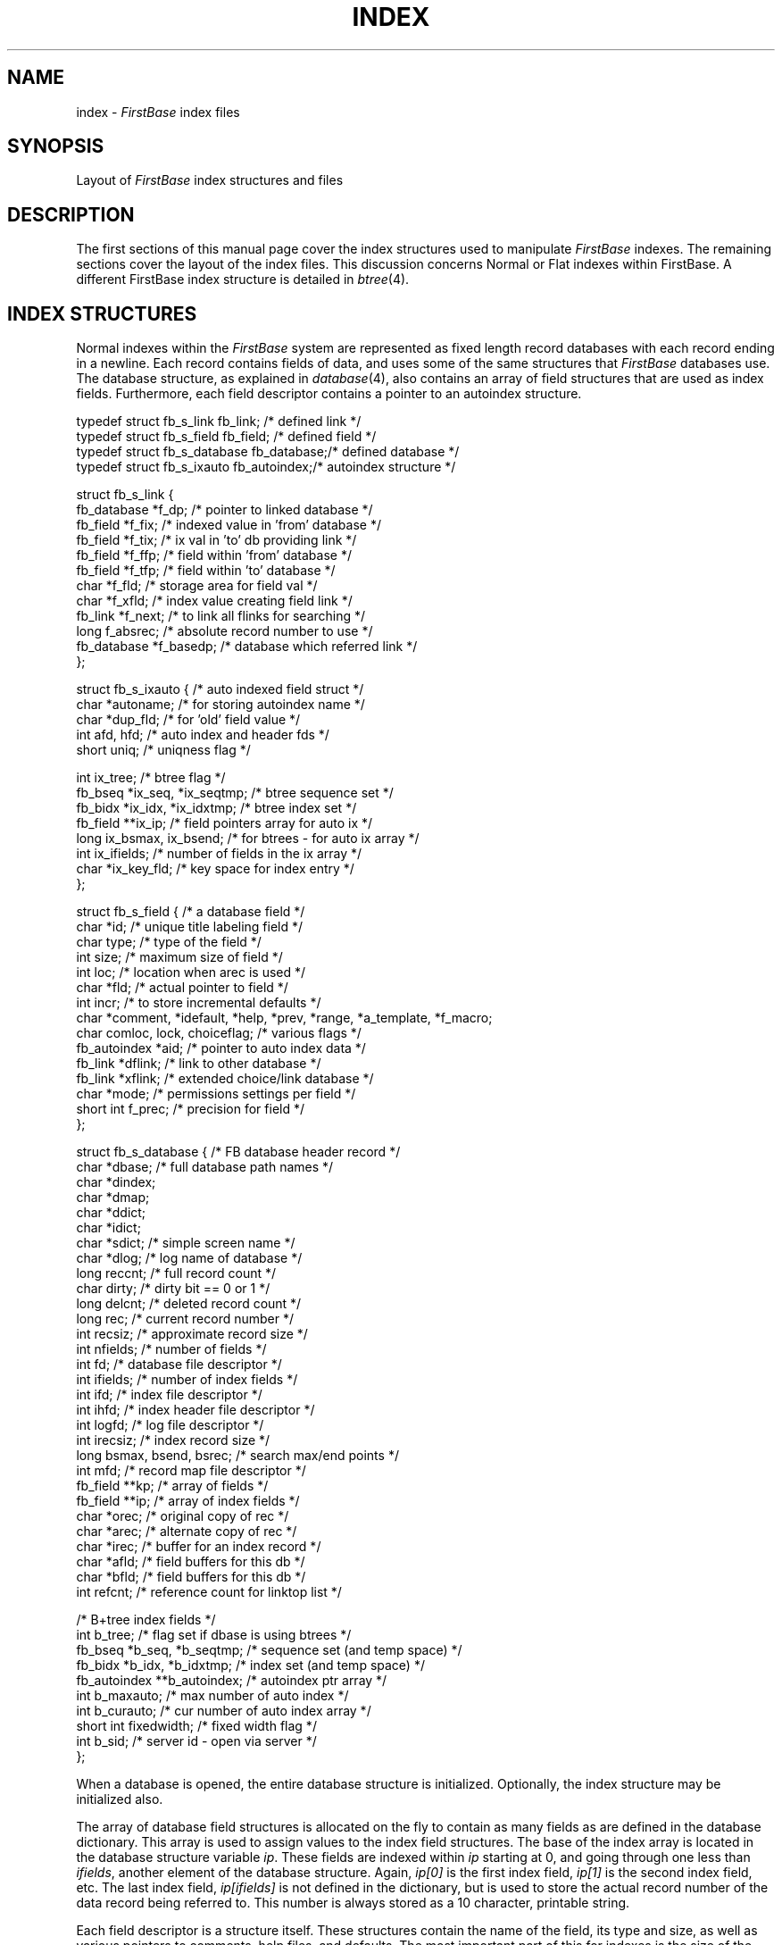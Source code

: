 .TH INDEX 4 "12 September 1995"
.FB
.SH NAME
index \- \fIFirstBase\fP index files
.SH SYNOPSIS
Layout of \fIFirstBase\fP index structures and files
.SH DESCRIPTION
The first sections of this manual page cover the index structures used
to manipulate \fIFirstBase\fP indexes. The remaining sections cover
the layout of the index files. This discussion concerns Normal or Flat
indexes within FirstBase. A different FirstBase index
structure is detailed in \fIbtree\fP(4).
.SH INDEX STRUCTURES
Normal indexes within the \fIFirstBase\fP system are represented as fixed
length record
databases with each record ending in a newline. Each record contains
fields of data, and uses
some of the same structures that \fIFirstBase\fP databases use.
The database structure, as explained in \fIdatabase\fP(4), also contains
an array of field structures that are used as index fields.
Furthermore, each field descriptor contains a pointer to an autoindex
structure.
.sp 1
.nf
.na
.ft CW
typedef struct fb_s_link fb_link;       /* defined link */
typedef struct fb_s_field fb_field;     /* defined field */
typedef struct fb_s_database fb_database;/* defined database */
typedef struct fb_s_ixauto fb_autoindex;/* autoindex structure */

struct fb_s_link {
   fb_database *f_dp;                   /* pointer to linked database */
   fb_field *f_fix;                     /* indexed value in 'from' database */
   fb_field *f_tix;                     /* ix val in 'to' db providing link */
   fb_field *f_ffp;                     /* field within 'from' database */
   fb_field *f_tfp;                     /* field within 'to' database */
   char *f_fld;                         /* storage area for field val */
   char *f_xfld;                        /* index value creating field link */
   fb_link *f_next;                     /* to link all flinks for searching */
   long f_absrec;                       /* absolute record number to use */
   fb_database *f_basedp;               /* database which referred link */
   };

struct fb_s_ixauto {                    /* auto indexed field struct */
   char *autoname;                      /* for storing autoindex name */
   char *dup_fld;                       /* for 'old' field value */
   int afd, hfd;                        /* auto index and header fds */
   short uniq;                          /* uniqness flag */

   int ix_tree;                         /* btree flag */
   fb_bseq *ix_seq, *ix_seqtmp;         /* btree sequence set */
   fb_bidx *ix_idx, *ix_idxtmp;         /* btree index set */
   fb_field **ix_ip;                    /* field pointers array for auto ix */
   long ix_bsmax, ix_bsend;             /* for btrees - for auto ix array */
   int ix_ifields;                      /* number of fields in the ix array */
   char *ix_key_fld;                    /* key space for index entry */
   };

struct fb_s_field {                     /* a database field */
   char *id;                            /* unique title labeling field */
   char type;                           /* type of the field */
   int size;                            /* maximum size of field */
   int loc;                             /* location when arec is used */
   char *fld;                           /* actual pointer to field */
   int incr;                            /* to store incremental defaults */
   char *comment, *idefault, *help, *prev, *range, *a_template, *f_macro;
   char comloc, lock, choiceflag;       /* various flags */
   fb_autoindex *aid;                   /* pointer to auto index data */
   fb_link *dflink;                     /* link to other database */
   fb_link *xflink;                     /* extended choice/link database */
   char *mode;                          /* permissions settings per field */
   short int f_prec;                    /* precision for field */
   };

struct fb_s_database {                  /* FB database header record */
   char *dbase;                         /* full database path names */
   char *dindex;
   char *dmap;
   char *ddict;
   char *idict;
   char *sdict;                         /* simple screen name */
   char *dlog;                          /* log name of database */
   long reccnt;                         /* full record count */
   char dirty;                          /* dirty bit == 0 or 1 */
   long delcnt;                         /* deleted record count */
   long rec;                            /* current record number */
   int recsiz;                          /* approximate record size */
   int nfields;                         /* number of fields */
   int fd;                              /* database file descriptor */
   int ifields;                         /* number of index fields */
   int ifd;                             /* index file descriptor */
   int ihfd;                            /* index header file descriptor */
   int logfd;                           /* log file descriptor */
   int irecsiz;                         /* index record size */
   long bsmax, bsend, bsrec;            /* search max/end points */
   int mfd;                             /* record map file descriptor */
   fb_field **kp;                       /* array of fields */
   fb_field **ip;                       /* array of index fields */
   char *orec;                          /* original copy of rec */
   char *arec;                          /* alternate copy of rec */
   char *irec;                          /* buffer for an index record */
   char *afld;                          /* field buffers for this db */
   char *bfld;                          /* field buffers for this db */
   int refcnt;                          /* reference count for linktop list */

                                        /* B+tree index fields */
   int b_tree;                          /* flag set if dbase is using btrees */
   fb_bseq *b_seq, *b_seqtmp;           /* sequence set (and temp space) */
   fb_bidx *b_idx, *b_idxtmp;           /* index set (and temp space) */
   fb_autoindex **b_autoindex;          /* autoindex ptr array */
   int b_maxauto;                       /* max number of auto index */
   int b_curauto;                       /* cur number of auto index array */
   short int fixedwidth;                /* fixed width flag */
   int b_sid;                           /* server id - open via server */
   };
.ft
.sp 1
.fi
.ad
.PP
When a database is opened, the entire database structure is initialized.
Optionally, the index structure may be initialized also.
.PP
The array of database field structures is allocated on the
fly to contain as many fields as are defined in the database dictionary.
This array is used to assign values to the index field structures.
The base of the index array
is located in the database structure variable \fIip\fP.
These fields are indexed
within \fIip\fP starting at 0, and going through one less
than \fIifields\fP, another
element of the database structure. Again, \fIip[0]\fP is the first index
field, \fIip[1]\fP is the second index field, etc. The last index field,
\fIip[ifields]\fP is not defined in the dictionary, but is used to store the
actual record number of the data record being referred to. This number is
always stored as a 10 character, printable string.
.PP
Each field descriptor is a structure itself. These structures
contain the name of the field, its type and size, as well as various
pointers to comments, help files, and defaults. The most important part of
this for indexes is the size of the field.
.PP
Since index records appear as normal text lines, with one record per line,
they can be read in using any standard UNIX subroutine that reads a single
line of text, such as \fIgets\fP(3).
However, \fIFirstBase\fP uses file descriptors for all
of its data manipulation, so a \fIread\fP(2) call is more applicable.
The following will read in exactly one record of an index, complete with
the newline on the end:
.sp 1
.na
.nf
.ft CW
   read(db->ifd, db->irec, db->irecsiz);
.ft
.ad
.fi
.sp 1
.PP
Note that all of the arguments to this read call appear in the database
structure itself: \fIifd\fP is the index file descriptor, \fIirec\fP is a
buffer allocated by \fIopendb\fP(3) that is large enough to hold one record of
the opened index, and \fIirecsiz\fP is the record size of each index record.
This record size includes the 10 character data record 'pointer' and the
newline on the end.
.PP
Once an index record is read, the next step is to retrieve 
the characters that represent the data record pointer.
Again, this pointer is ALWAYS the last 11 characters of the string
if the newline is included. Although there are many methods to strip off
these last 11 characters, one method is the following:
.sp 1
.na
.nf
.ft CW
   long rec, atol();
   ...
   rec = atol((char *) (dp->irec + db->irecsiz - 11));
.ft
.ad
.fi
.sp 1
.PP
Using rec as the record number, a call to \fIgetrec\fP(3) will produce
the record 'pointed' to by this index record.
.SH INDEX FILES
A \fIFirstBase\fP normal index consists of two components with each one stored
in a separate file: the index dictionary, and the
index data or records. Both will be discussed in detail here.
.SH INDEX DICTIONARY
An index dictionary consists of three pieces of header information
and a newline character, followed by the names of the fields in the index
listed one per line. The first piece of header information is the database
sequence number discussed in detail in \fIdatabase\fP(4). This sequence number
makes sure that only compatible database/index pairs are opened together.
.PP
The next two pieces of header information in the index dictionary are used
to delimit searches on the index and are written to the index dictionary as
raw data, each one as \fIsizeof(long)\fP bytes.
The binary search
maximum number, \fIbsmax\fP, is used as the index record count. This
number represents the maximum number of index records in the current index.
The other number \(em called the binary search end number, \fIbsend\fP \(em 
indicates how far down this index has been sorted or organized.
.PP
For most indexes, the \fIbsmax\fP and \fIbsend\fP numbers are exactly the
same. However, autoindexes and self maintained indexes
can contain records that have not been sorted. This area is called the
\fIoverflow\fP area of an index.
Note that in all cases, \fIgetxrec\fP(3) will locate the indexed record if it
exists.
.PP
Additionally, \fIgetxrec\fP will set \fIbsrec\fP to the index record
number, which can be compared to \fIbsend\fP to determine whether the key
is in the index overflow area or not.
.PP
As mentioned, this header information is delimited by a newline character.
The remaining lines list the actual field names that the index data itself
refers to. These field names MUST appear exactly as they do in the
database dictionary.
.SH INDEX DATA
The other component of a \fIFirstBase\fP index is the index data file.
This file
contains any number of records, one per line. Each record has the contents
of all of the \fIsortby\fP
fields as defined in the index dictionary, plus the 10
character string used as a record pointer, and a newline.
These index data records are stored in this manner so that the system
\fIsort\fP(1) facility can be used to sort an index.
.PP
To delete an index entry in place, it is necessary to not destroy the key
used during binary searches, i.e. by \fIgetxrec\fP(3). However, the
10 character record pointer string can be modified so that \fIgetxrec\fP and
other mechanisms will ignore the "\fIdeleted\fP" index entry. Use the
character string "000000000^E" (nine 0's and an EOREC, end of record
marker, formally a control-E or octal '005')
in place of the actual record number. The newline should be retained
as well. An sample program that does this is available in
\fI$FIRSTBASEHOME/applications/sample_src/key_delete.c\fP. 
.PP
Again, each of the records in this index data file are fixed length
records. Indexes of numeric fields contain data that is right
justified. When fields of type date are indexed, they are massaged from
the standard \fIFirstBase\fP MMDDYY format into a sortable YYMMDD format.
.PP
.SH FILES
.PD 0
.TP 10
index
default \fIFirstBase\fP index name.
.TP 10
*.idx
\fIFirstBase\fP index.
.TP 10
*.idict
\fIFirstBase\fP index dictionary.
.PD
.SH SEE ALSO
dbigen(1), getrec(3), getxrec(3), opendb(3), putrec(3),
database(4), btree(4), firstbase(5).
.br
